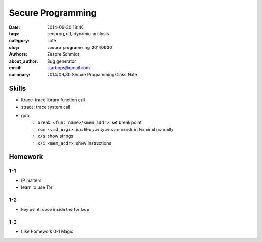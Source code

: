 ====================
 Secure Programming
====================

:date: 2014-09-30 18:40
:tags: secprog, ctf, dynamic-analysis
:category: note
:slug: secure-programming-20140930
:authors: Zespre Schmidt
:about_author: Bug generator
:email: starbops@gmail.com
:summary: 2014/09/30 Secure Programming Class Note

Skills
======

- ltrace: trace library function call
- strace: trace system call
- gdb
    - ``break <func_name>/<mem_addr>``: set break point
    - ``run <cmd_args>``: just like you type commands in terminal normally
    - ``x/s``: show strings
    - ``x/i <mem_addr>``: show instructions

Homework
========

1-1
---

- IP matters
- learn to use Tor


1-2
---

- key point: code inside the for loop

1-3
---

- Like Homework 0-1 Magic

